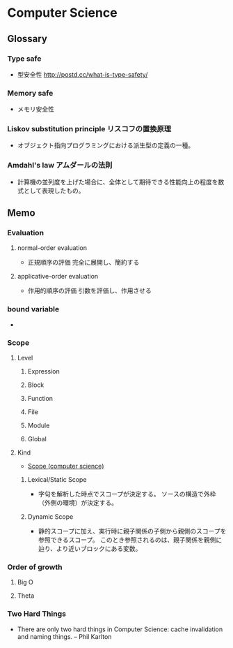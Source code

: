 * Computer Science
** Glossary
*** Type safe
- 型安全性
  http://postd.cc/what-is-type-safety/
*** Memory safe
- メモリ安全性
*** Liskov substitution principle リスコフの置換原理
- オブジェクト指向プログラミングにおける派生型の定義の一種。
*** Amdahl's law アムダールの法則
- 計算機の並列度を上げた場合に、全体として期待できる性能向上の程度を数式として表現したもの。
** Memo
*** Evaluation
**** normal-order evaluation
- 正規順序の評価
  完全に展開し、簡約する

**** applicative-order evaluation
- 作用的順序の評価
  引数を評価し、作用させる

*** bound variable
- 
  
*** Scope
**** Level
***** Expression

***** Block

***** Function

***** File

***** Module

***** Global

**** Kind
- [[https://en.wikipedia.org/wiki/Scope_(computer_science)][Scope (computer science)]]
***** Lexical/Static Scope 
- 字句を解析した時点でスコープが決定する。
  ソースの構造で外枠（外側の環境）が決定する。
***** Dynamic Scope
- 静的スコープに加え、実行時に親子関係の子側から親側のスコープを参照できるスコープ。
  このとき参照されるのは、親子関係を親側に辿り、より近いブロックにある変数。
*** Order of growth

**** Big O

**** Theta
*** Two Hard Things
- 
  There are only two hard things in Computer Science:
  cache invalidation and naming things.
  -- Phil Karlton
